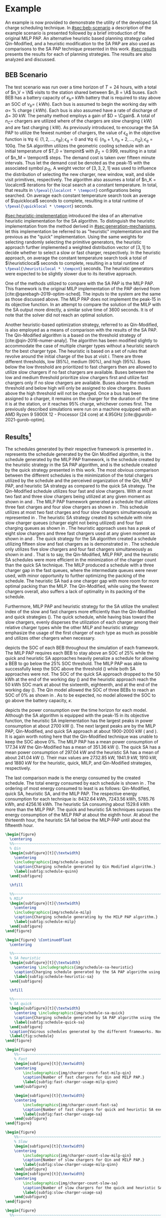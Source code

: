 # ################################################################################
# LINKS:
#
# https://github.com/maxbw117/DevelopmentPerSecond/blob/master/Tikz-pgfplots-and-latex/Tutorial#202-#20Figures#20and#20Large#20File#20Organization/Figures#20Chapter#201/01#20Ocean#20and#20Model#20Scale.TeX
# https://www.overleaf.com/learn/latex/Questions/I_have_a_lot_of_tikz#2C_matlab2tikz_or_pgfplots_figures#2C_so_I#27m_getting_a_compilation_timeout._Can_I_externalise_my_figures#3F
# ################################################################################

* Example
:PROPERTIES:
:custom_id: sec:example
:END:

An example is now provided to demonstrate the utility of the developed SA charge scheduling technique. In
[[#sec:beb-scenario]] a description of the example scenario is presented followed by a brief introduction of the original
MILP PAP. An alternative heuristic based planning strategy called Qin-Modified, and a heuristic modification to the SA
PAP are also used as comparisons to the SA PAP technique presented in this work. [[#sec:results]] presents the results for
each of planning strategies. The results are also analyzed and discussed.

** BEB Scenario
:PROPERTIES:
:custom_id: sec:beb-scenario
:END:

The test scenario was run over a time horizon of $T=24$ hours, with a total of $n_V = \N$ visits to the station shared
between $n_B = \A$ buses. Each BEB has a battery capacity of $\kappa_b =$ \batsize kWh battery that is required to stay above
an SOC of $\nu_b =$ \mincharge (\fpeval{\batsize * \minchargeD} kWh). Each bus is assumed to begin the working day with $\alpha
=$ \fpeval{\acharge*100}% charge (\fpeval{\acharge * \batsize} kWh). Each bus is also assumed have a rate of discharge
of $\Delta =$ 30 kW. The penalty method employs a gain of $D = \Cgain$. A total of $n_C =$ \fpeval{\fast + \slow} chargers
are utilized where \slow of the chargers are slow charging (\slows kW) and \fast are fast charging (\fasts kW). As
previously introduced, to encourage the SA PAP to utilize the fewest number of chargers, the value of $\epsilon_q$ in the
objective function is $\forall q \in \{1,2,..., n_B \}; \epsilon_q = 0$ and $\forall q \in \{n_b + 1, n_b + 2,..., n_Q \}; \epsilon_q = 100q$. The SA
algorithm utilizes the geometric cooling schedule with an initial temperature of $T_0 = \tempinit$ with $\beta_2 = 0.999$,
resulting in a total of $n_M = \tempcnt$ steps. The demand cost is taken over fifteen minute intervals. Thus let the
demand cost be denoted as the peak-15 with the associated symbol $p_{15}$. A weight vector of $[3, 3, 2, 1]$ was used to
influence the distribution of selecting the new charger, new window, wait, and slide visit primitives, respectively. The
algorithm also assumes a total of $n_K = \localcnt$ iterations for the local search at a constant temperature. In total,
that results in src_latex{\fpeval{\localcnt * \tempcnt}} configurations being searched. On average each constant
temperature search took an average of $\quicklocal$ seconds to complete, resulting in a total runtime of
src_latex{\fpeval{\quicklocal * \tempcnt}} seconds.

[[#sec:heuristic-implementation]] introduced the idea of an alternative heuristic implementation for the SA algorithm. To
distinguish the heuristic implementation from the method derived in [[#sec:generation-mechanisms]], let this implementation
be referred to as "heuristic" implementation and the previous as the "quick" implementation. Using the same weights for
selecting randomly selecting the primitive generators, the heuristic approach further implemented a weighted
distribution vector of $[3, 1]$ to decide whether to select a slow or fast charger, respectively. In the heuristic
approach, on average the constant temperature search took a total of $\heuristiclocal$ seconds to complete, resulting in
a total runtime of src_latex{\fpeval{\heuristiclocal * \tempcnt}} seconds. The heuristic generators were expected to be
slightly slower due to its iterative approach.

One of the methods utilized to compare with the SA PAP is the MILP PAP. This framework is the original MILP
implementation of the PAP derived from [cite:@qarebagh-2019-optim-sched]. The inputs to the system are the same as those
discussed above. The MILP PAP does not implement the peak-15 in its objective function. In an attempt to compare the
solution of the MILP with the SA output more directly, a similar solve time of 3600 seconds. It is of note that the
solver did not reach an optimal solution.

Another heuristic-based optimization strategy, referred to as Qin-Modified, is also employed as a means of comparison
with the results of the SA PAP. The Qin-Modified algorithm is a based on the threshold strategy of
[cite:@qin-2016-numer-analy]. The algorithm has been modified slightly to accommodate the case of multiple charger types
without a heuristic search for the best charger type. The heuristic is based on a set of rules that revolve around the
initial charge of the bus at visit $i$. There are three different thresholds, low (85%), medium (90%), and high (95%).
Buses below the low threshold are prioritized to fast chargers then are allowed to utilize slow chargers if no fast
chargers are available. Buses between the low and medium threshold prioritize slow chargers first and utilize fast
chargers only if no slow chargers are available. Buses above the medium threshold and below high will only be assigned
to slow chargers. Buses above the high threshold will not be charged. Once a bus has been assigned to a charger, it
remains on the charger for the duration of the time it is at the station, or it reaches 95% charge, whichever comes
first. The previously described simulations were run on a machine equipped with an AMD Ryzen 9 5900X 12 -
Processor (24 core) at 4.95GHz [cite:@gurobi-2021-gurob-optim].


** Results[fn:3]
:PROPERTIES:
:custom_id: sec:results
:END:

The schedules generated by their respective framework is presented in \ref{fig:schedule}. \ref{subfig:schedule-quinn}
represents the schedule generated by the Qin Modified algorithm, \ref{subfig:schedule-milp} is the schedule generated by
the MILP PAP framework, \ref{subfig:schedule-heuristic-sa} is the schedule created by the heuristic strategy in the SA
PAP algorithm, and \ref{subfig:schedule-quick-sa} is the schedule created by the quick strategy presented in this work.
The most obvious comparison between the different schedules is the minimization of the total chargers utilized by the
schedule and the perceived organization of the Qin, MILP PAP, and heuristic SA strategy as compared to the quick SA
strategy. The Qin-Modified schedule utilizes four fast and slow chargers. With at most two fast and three slow chargers
being utilized at any given moment as shown in \ref{subfig:fast-charger-usage-milp-qinn} and
\ref{subfig:slow-charger-usage-milp-qinn}. The MILP PAP framework generated a schedule that utilizes three fast charges
and four slow chargers as shown in \ref{subfig:schedule-milp}. This schedule utilizes at most two fast charges and four
slow chargers simultaneously as represented in \ref{subfig:slow-charger-usage-milp-qinn}. The heuristic SA strategy
created its schedule with nine slow charger queues (charger eight not being utilized) and four fast charging queues as
shown in \ref{subfig:schedule-heuristic-sa}. The heuristic approach uses has a peak of eight slow chargers and three
fast chargers used at any given moment as shown in \ref{subfig:fast-charger-usage-sa} and
\ref{subfig:slow-charger-usage-sa}. The quick strategy for the SA algorithm created a schedule utilizing fifteen slow
and fast chargers as is demonstrated in \ref{subfig:schedule-quick-sa}. The schedule only utilizes five slow chargers
and four fast chargers simultaneously as shown in \ref{subfig:fast-charger-usage-sa} and
\ref{subfig:slow-charger-usage-sa}. That is to say, the Qin-Modified, MILP PAP, and the heuristic SA schedules were more
efficient in the minimization of the charger count than the quick SA technique. The MILP produced a schedule with a
three charger gap in the fast queues, where the intermediate queues were never used, with minor opportunity to further
optimizing the packing of the schedule. The heuristic SA had a one charger gap with more room for more optimal packing
than the MILP. The Qin-Modified, while using the fewest chargers overall, also suffers a lack of optimality in its
packing of the schedule.

Furthermore, MILP PAP and heuristic strategy for the SA utilize the smallest index of the slow and fast chargers more
efficiently than the Qin-Modified and quick strategies (\ref{fig:schedule}). The quick schedule, while having bias
toward the slow chargers, evenly disperses the utilization of each charger among their relative charger types while the
other MILP and heuristic strategy emphasize the usage of the first charger of each type as much as possible and utilizes
other chargers when necessary.

\ref{fig:charge} depicts the SOC of each BEB throughout the simulation of each framework. The MILP PAP requires each BEB
to stay above an SOC of 25% while the quick and heuristic SA approaches heavily penalize a schedule for allowing a BEB
to go below the 25% SOC threshold. The MILP PAP was able to successfully keep the SOC above the threshold
(\ref{subfig:milp-charge}) while both SA approaches were not. The SOC of the quick SA approach dropped to the 50 kWh at
the end of the working day (\ref{subfig:sa-quick-charge}) and the heuristic approach reach the 50 kWh SOC mark at about
the sixteenth, eighteenth, and at the end of the working day (\ref{subfig:sa-heuristic-charge}). The Qin model allowed
the SOC of three BEBs to reach an SOC of 0% as shown in \ref{subfig:qin-charge}. As to be expected, no model allowed the
SOC to go above the battery capacity, $\kappa$.

\ref{fig:power} depicts the power consumption over the time horizon for each model. Although the SA algorithm is
equipped with the peak-15 in its objective function, the heuristic SA implementation has the largest peaks in power
consumption at about 2700 kW (\ref{fig:power-usage-sa}). The next largest peaks are by the MILP PAP, Qin-Modified, and
quick SA approach at about 1900-2000 kW (\ref{fig:power-usage-milp-qin} and \ref{fig:power-usage-sa}). It is again worth
noting here that the Qin-Modified technique was unable to keep the SOC above 0%. The MILP PAP has a mean power
consumption of 177.34 kW the Qin-Modified has a mean of 351.36 kW (\ref{fig:power-usage-milp-qin}). The quick SA has a
mean power consumption of 297.04 kW and the heuristic SA has a mean of about 241.04 kW (\ref{fig:power-usage-sa}). Their
max values are 2732.85 kW, 1941.9 kW, 1910 kW, and 1880 kW for the heuristic, quick, MILP, and Qin-Modified strategies,
respectively.

The last comparison made is the energy consumed by the created schedule. The total energy consumed by each schedule is
shown in \ref{fig:energy-usage}. The ordering of most energy consumed to least is as follows: Qin-Modified, quick SA,
heuristic SA, and the MILP PAP. The respective energy consumption for each technique is: 8432.64 kWh, 7243.56 kWh,
5785.76 kWh, and 4256.16 kWh. The heuristic SA consuming about 1529.6 kWh more than the MILP PAP. The quick and
heuristic SA techniques surpass the energy consumption of the MILP PAP at about the eighth hour. At about the thirteenth
hour, the heuristic SA fall below the MILP-PAP until about the fifteenth hour.

# --------------------------------------------------------------------------------
# Charge schedule
#+begin_src latex
  \begin{figure}
    \centering
    %%~~~~~~~~~~~~~~~~~~~~~~~~~~~~~~~~~~~~~~~~~~~~~~~~~~~~~~~~~~~~~~~~~~~~~~~~~~~~
    % Qin
    \begin{subfigure}[t]{\textwidth}
      \centering
      \includegraphics{img/schedule-quinn}
      \caption{Charging schedule generated by Qin Modified algorithm.}
      \label{subfig:schedule-quinn}
    \end{subfigure}

    \hfill

    %%~~~~~~~~~~~~~~~~~~~~~~~~~~~~~~~~~~~~~~~~~~~~~~~~~~~~~~~~~~~~~~~~~~~~~~~~~~~~
    % MILP
    \begin{subfigure}[t]{\textwidth}
      \centering
      \includegraphics{img/schedule-milp}
      \caption{Charging schedule generating by the MILP PAP algorithm.}
      \label{subfig:schedule-milp}
    \end{subfigure}
  \end{figure}

  \begin{figure} \ContinuedFloat
    \centering

    %%~~~~~~~~~~~~~~~~~~~~~~~~~~~~~~~~~~~~~~~~~~~~~~~~~~~~~~~~~~~~~~~~~~~~~~~~~~~~
    % SA heuristic
    \begin{subfigure}[t]{\textwidth}
      \centering \includegraphics{img/schedule-sa-heuristic}
      \caption{Charging schedule generated by the SA PAP algorithm using the heuristic strategy.}
      \label{subfig:schedule-heuristic-sa}
    \end{subfigure}

    \hfill

    %%~~~~~~~~~~~~~~~~~~~~~~~~~~~~~~~~~~~~~~~~~~~~~~~~~~~~~~~~~~~~~~~~~~~~~~~~~~~~
    % SA quick
    \begin{subfigure}[t]{\textwidth}
      \centering \includegraphics{img/schedule-sa-quick}
      \caption{Charging schedule generated by SA PAP algorithm using the quick strategy.}
      \label{subfig:schedule-quick-sa}
    \end{subfigure}
    \caption{Vairous schedules generated by the different frameworks. Nodes of the same color and shape connected by lines of the same color (whether dashed or solid) represents a charging schedule for a singular BEB. The horizonontal line stemming from the nodes ending with a vertical tick indicate the charge duration for that particular visit.}
    \label{fig:schedule}
  \end{figure}
#+end_src

# --------------------------------------------------------------------------------
# Charger usage count
#+begin_src latex
  \begin{figure}
      %%~~~~~~~~~~~~~~~~~~~~~~~~~~~~~~~~~~~~~~~~~~~~~~~~~~~~~~~~~~~~~~~~~~~~~~~~~~~~
      % Fast
      \begin{subfigure}[t]{\textwidth}
      \centering
          \includegraphics{img/charger-count-fast-milp-qin}
          \caption{Number of fast chargers for Qin and MILP PAP.}
          \label{subfig:fast-charger-usage-milp-qinn}
      \end{subfigure}

      \begin{subfigure}[t]{\textwidth}
      \centering
          \includegraphics{img/charger-count-fast-sa}
          \caption{Number of fast chargers for quick and heuristic SA executions.}
          \label{subfig:fast-charger-usage-sa}
      \end{subfigure}
  \end{figure}

  \begin{figure}
      %%~~~~~~~~~~~~~~~~~~~~~~~~~~~~~~~~~~~~~~~~~~~~~~~~~~~~~~~~~~~~~~~~~~~~~~~~~~~~
      % Slow
      \begin{subfigure}[t]{\textwidth}
      \centering
          \includegraphics{img/charger-count-slow-milp-qin}
          \caption{Number of slow chargers for Qin and MILP PAP.}
          \label{subfig:slow-charger-usage-milp-qinn}
      \end{subfigure}
      \begin{subfigure}[t]{\textwidth}
      \centering
          \includegraphics{img/charger-count-slow-sa}
          \caption{Number of slow chargers for the quick and heuristic SA executions.}
          \label{subfig:slow-charger-usage-sa}
      \end{subfigure}
  \end{figure}
#+end_src

# --------------------------------------------------------------------------------
# Bus charges
#+begin_src latex
  \begin{figure}
    %%~~~~~~~~~~~~~~~~~~~~~~~~~~~~~~~~~~~~~~~~~~~~~~~~~~~~~~~~~~~~~~~~~~~~~~~~~~~~
    % Qin
    \begin{subfigure}[t]{\textwidth}
      \centering
      \includegraphics{img/charge-quinn}
      \caption{Bus charges for the Qin Modified charging schedule. The charging scheme of the Qin charger is more predictable during the working day.}
      \label{subfig:qin-charge}
    \end{subfigure}
    \hfill
    %%~~~~~~~~~~~~~~~~~~~~~~~~~~~~~~~~~~~~~~~~~~~~~~~~~~~~~~~~~~~~~~~~~~~~~~~~~~~~
    % MILP
    \begin{subfigure}[t]{\textwidth}
      \centering
      \includegraphics{img/charge-milp}
      \caption{The bus charges for the MILP PAP charging schedule. The MILP model allows for guarantees of minimum/maximum changes during the working day as well as charges at the end of the day.}
      \label{subfig:milp-charge}
    \end{subfigure}
    \hfill
  \end{figure}

  \begin{figure}\ContinuedFloat
    %%~~~~~~~~~~~~~~~~~~~~~~~~~~~~~~~~~~~~~~~~~~~~~~~~~~~~~~~~~~~~~~~~~~~~~~~~~~~~
    % SA Quick
    \begin{subfigure}[t]{\textwidth}
      \centering
      \includegraphics{img/charge-sa-quick}
      \caption{The bus charges for the SA PAP charging schedule. The SA model allows for guarantees of minimum/maximum changes during the working day as well as charges at the end of the day.}
      \label{subfig:sa-quick-charge}
    \end{subfigure}
    \hfill
    %%~~~~~~~~~~~~~~~~~~~~~~~~~~~~~~~~~~~~~~~~~~~~~~~~~~~~~~~~~~~~~~~~~~~~~~~~~~~~
    % SA Heuristic
    \begin{subfigure}[t]{\textwidth}
      \centering
      \includegraphics{img/charge-sa-heuristic}
      \caption{The bus charges for the SA PAP charging schedule. The SA model allows for guarantees of minimum/maximum changes during the working day as well as charges at the end of the day.}
      \label{subfig:sa-heuristic-charge}
    \end{subfigure}
    \caption{}
    \label{fig:charge}
  \end{figure}
#+end_src

# --------------------------------------------------------------------------------
# Power consumption
#+begin_src latex
  \begin{figure}
    \begin{subfigure}[t]{\textwidth}
      \centering
      \includegraphics{img/power-milp-qin}
      \caption{Amount of power consumed by Qin-Modified and MILP schedule over the time horizon.}
      \label{fig:power-usage-milp-qin}
    \end{subfigure}

    \hfill

    \begin{subfigure}[t]{\textwidth}
      \centering
      \includegraphics{img/power-sa}
      \caption{Amount of power consumed by Qin-Modified and MILP schedule over the time horizon.}
      \label{fig:power-usage-sa}
    \end{subfigure}
    \caption{}
    \label{fig:power}
  \end{figure}
#+end_src

# --------------------------------------------------------------------------------
# Energy use
#+begin_src latex
  \begin{figure}[htpb]
  \centering \includegraphics{img/energy}
      \caption{Total accumulated energy consumed by the Qin-Modified and MILP schedule throughout the time horizon.}
      \label{fig:energy-usage}
  \end{figure}
#+end_src


* Footnotes

[fn:2] Remove when new data is applied.
[fn:3]  Update comparisons after new data is applied
